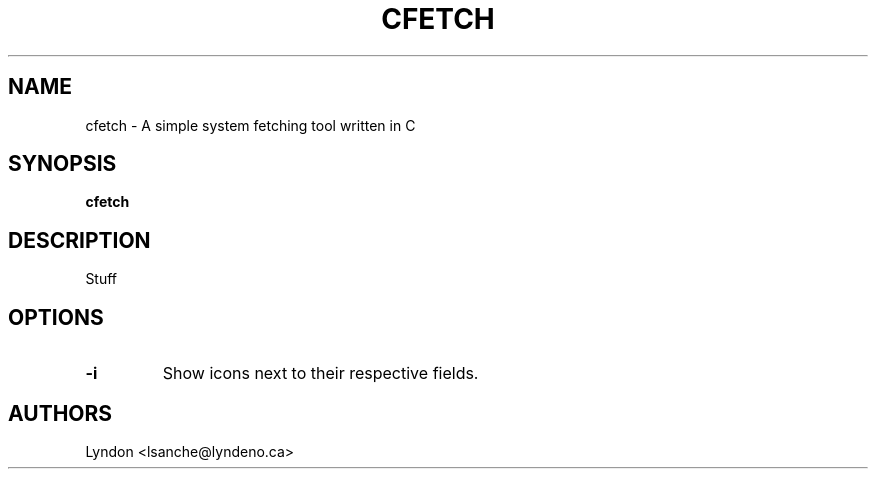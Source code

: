 .TH CFETCH "1" "August 2021" "cfetch 0.1" "User Commands"
.SH NAME
cfetch \- A simple system fetching tool written in C
.SH SYNOPSIS
.B cfetch
.SH DESCRIPTION
Stuff
.SH OPTIONS
.TP
.B \-i
Show icons next to their respective fields.

.SH AUTHORS
Lyndon <lsanche@lyndeno.ca>
